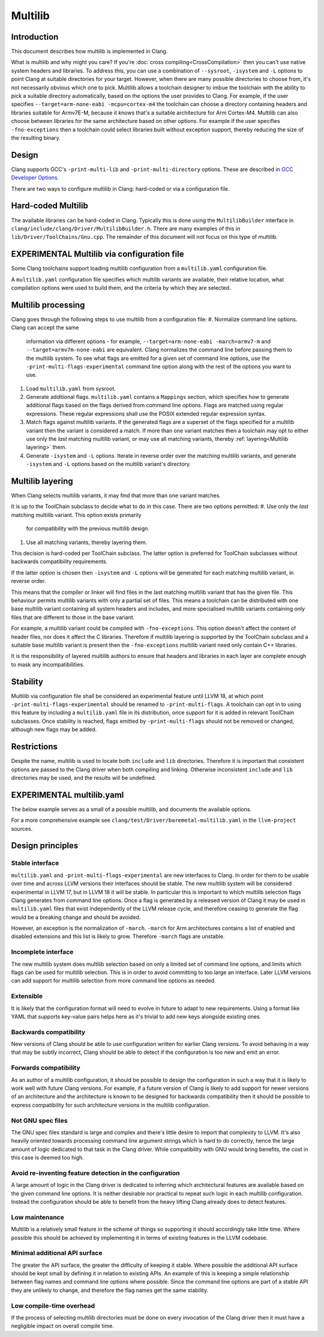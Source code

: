 ========
Multilib
========

Introduction
============

This document describes how multilib is implemented in Clang.

What is multilib and why might you care?
If you're :doc:`cross compiling<CrossCompilation>` then you can't use native
system headers and libraries. To address this, you can use a combination of
``--sysroot``, ``-isystem`` and ``-L`` options to point Clang at suitable
directories for your target.
However, when there are many possible directories to choose from, it's not
necessarily obvious which one to pick.
Multilib allows a toolchain designer to imbue the toolchain with the ability to
pick a suitable directory automatically, based on the options the user provides
to Clang. For example, if the user specifies
``--target=arm-none-eabi -mcpu=cortex-m4`` the toolchain can choose a directory
containing headers and libraries suitable for Armv7E-M, because it knows that's
a suitable architecture for Arm Cortex-M4.
Multilib can also choose between libraries for the same architecture based on
other options. For example if the user specifies ``-fno-exceptions`` then a
toolchain could select libraries built without exception support, thereby
reducing the size of the resulting binary.

Design
======

Clang supports GCC's ``-print-multi-lib`` and ``-print-multi-directory``
options. These are described in
`GCC Developer Options <https://gcc.gnu.org/onlinedocs/gcc-12.2.0/gcc/Developer-Options.html>`_.

There are two ways to configure multilib in Clang: hard-coded or via a
configuration file.

Hard-coded Multilib
===================

The available libraries can be hard-coded in Clang. Typically this is done
using the ``MultilibBuilder`` interface in
``clang/include/clang/Driver/MultilibBuilder.h``.
There are many examples of this in ``lib/Driver/ToolChains/Gnu.cpp``.
The remainder of this document will not focus on this type of multilib.

EXPERIMENTAL Multilib via configuration file
============================================

Some Clang toolchains support loading multilib configuration from a
``multilib.yaml`` configuration file.

A ``multilib.yaml`` configuration file specifies which multilib variants are
available, their relative location, what compilation options were used to build
them, and the criteria by which they are selected.

Multilib processing
===================

Clang goes through the following steps to use multilib from a configuration
file:
#. Normalize command line options. Clang can accept the same
   information via different options - for example,
   ``--target=arm-none-eabi -march=armv7-m`` and
   ``--target=armv7m-none-eabi`` are equivalent.
   Clang normalizes the command line before passing them to the multilib system.
   To see what flags are emitted for a given set of command line options, use
   the ``-print-multi-flags-experimental`` command line option
   along with the rest of the options you want to use.
#. Load ``multilib.yaml`` from sysroot.
#. Generate additional flags. ``multilib.yaml`` contains a ``Mappings`` section,
   which specifies how to generate additional flags based on the flags derived
   from command line options. Flags are matched using regular expressions.
   These regular expressions shall use the POSIX extended regular expression
   syntax.
#. Match flags against multilib variants. If the generated flags are a superset
   of the flags specified for a multilib variant then the variant is considered
   a match.
   If more than one variant matches then a toolchain may opt to either use only
   the *last* matching multilib variant, or may use all matching variants,
   thereby :ref:`layering<Multilib layering>` them.
#. Generate ``-isystem`` and ``-L`` options. Iterate in reverse order over
   the matching multilib variants, and generate ``-isystem`` and ``-L``
   options based on the multilib variant's directory.

Multilib layering
=================

When Clang selects multilib variants, it may find that more than one variant
matches.

It is up to the ToolChain subclass to decide what to do in this case.
There are two options permitted:
#. Use only the *last* matching multilib variant. This option exists primarily
   for compatibility with the previous multilib design.
#. Use all matching variants, thereby layering them.

This decision is hard-coded per ToolChain subclass. The latter option is
preferred for ToolChain subclasses without backwards compatibility
requirements.

If the latter option is chosen then ``-isystem`` and ``-L`` options will be
generated for each matching multilib variant, in reverse order.

This means that the compiler or linker will find files in the last matching
multilib variant that has the given file.
This behaviour permits multilib variants with only a partial set of files.
This means a toolchain can be distributed with one base multilib variant
containing all system headers and includes, and more specialised multilib
variants containing only files that are different to those in the base variant.

For example, a multilib variant could be compiled with ``-fno-exceptions``.
This option doesn't affect the content of header files, nor does it affect the
C libraries. Therefore if multilib layering is supported by the ToolChain
subclass and a suitable base multilib variant is present then the
``-fno-exceptions`` multilib variant need only contain C++ libraries.

It is the responsibility of layered multilib authors to ensure that headers and
libraries in each layer are complete enough to mask any incompatibilities.

Stability
=========

Multilib via configuration file shall be considered an experimental feature
until LLVM 18, at which point ``-print-multi-flags-experimental``
should be renamed to ``-print-multi-flags``.
A toolchain can opt in to using this feature by including a ``multilib.yaml``
file in its distribution, once support for it is added in relevant ToolChain
subclasses.
Once stability is reached, flags emitted by ``-print-multi-flags``
should not be removed or changed, although new flags may be added.

Restrictions
============

Despite the name, multilib is used to locate both ``include`` and ``lib``
directories. Therefore it is important that consistent options are passed to
the Clang driver when both compiling and linking. Otherwise inconsistent
``include`` and ``lib`` directories may be used, and the results will be
undefined.

EXPERIMENTAL multilib.yaml
==========================

The below example serves as a small of a possible multilib, and documents
the available options.

For a more comprehensive example see
``clang/test/Driver/baremetal-multilib.yaml`` in the ``llvm-project`` sources.

.. code-block:: yaml
  # multilib.yaml

  # This format is experimental and is likely to change!

  # Syntax is YAML 1.2

  # This required field defines the version of the multilib.yaml format.
  # Clang will emit an error if this number is greater than its current multilib
  # version or if its major version differs, but will accept lesser minor
  # versions.
  MultilibVersion: 1.0

  # The rest of this file is in two parts:
  # 1. A list of multilib variants.
  # 2. A list of regular expressions that may match flags generated from
  #    command line options, and further flags that shall be added if the
  #    regular expression matches.
  # It is acceptable for the file to contain properties not documented here,
  # and these will be ignored by Clang.

  # List of multilib variants. Required.
  # The ordering of items in the variants list is important if more than one
  # variant can match the same set of flags. See the docs on multilib layering
  # for more info.
  Variants:

  # Example of a multilib variant targeting Arm v6-M.
  # Dir is the relative location of the directory containing the headers
  # and/or libraries.
  # Exactly how Dir is used is left up to the ToolChain subclass to define, but
  # typically it will be joined to the sysroot.
  - Dir: thumb/v6-m
    # List of one or more normalized command line options, as generated by Clang
    # from the command line options or from Mappings below.
    # Here, if the flags are a superset of {target=thumbv6m-none-unknown-eabi}
    # then this multilib variant will be considered a match.
    Flags: [--target=thumbv6m-none-unknown-eabi]

  # Similarly, a multilib variant targeting Arm v7-M with an FPU (floating
  # point unit).
  - Dir: thumb/v7-m
    # Here, the flags generated by Clang must be a superset of
    # {--target=thumbv7m-none-eabi, -mfpu=fpv4-sp-d16} for this multilib variant
    # to be a match.
    Flags: [--target=thumbv7m-none-eabi, -mfpu=fpv4-sp-d16]


  # The second section of the file is a list of regular expressions that are
  # used to map from flags generated from command line options to custom flags.
  # This is optional.
  # Each regular expression must match a whole flag string.
  # Flags in the "Flags" list will be added if any flag generated from command
  # line options matches the regular expression.
  Mappings:

  # Set a "--target=thumbv7m-none-eabi" flag if the regular expression matches
  # any of the flags generated from the command line options.
  # Match is a POSIX extended regular expression string.
  - Match: --target=thumbv([7-9]|[1-9][0-9]+).*
    # Flags is a list of one or more strings.
    Flags: [--target=thumbv7m-none-eabi]

Design principles
=================

Stable interface
----------------

``multilib.yaml`` and ``-print-multi-flags-experimental`` are new
interfaces to Clang. In order for them to be usable over time and across LLVM
versions their interfaces should be stable.
The new multilib system will be considered experimental in LLVM 17, but in
LLVM 18 it will be stable. In particular this is important to which multilib
selection flags Clang generates from command line options. Once a flag is
generated by a released version of Clang it may be used in ``multilib.yaml``
files that exist independently of the LLVM release cycle, and therefore
ceasing to generate the flag would be a breaking change and should be
avoided.

However, an exception is the normalization of ``-march``.
``-march`` for Arm architectures contains a list of enabled and disabled
extensions and this list is likely to grow. Therefore ``-march`` flags are
unstable.

Incomplete interface
--------------------

The new multilib system does multilib selection based on only a limited set of
command line options, and limits which flags can be used for multilib
selection. This is in order to avoid committing to too large an interface.
Later LLVM versions can add support for multilib selection from more command
line options as needed.

Extensible
----------

It is likely that the configuration format will need to evolve in future to
adapt to new requirements.
Using a format like YAML that supports key-value pairs helps here as it's
trivial to add new keys alongside existing ones.

Backwards compatibility
-----------------------

New versions of Clang should be able to use configuration written for earlier
Clang versions.
To avoid behaving in a way that may be subtly incorrect, Clang should be able
to detect if the configuration is too new and emit an error.

Forwards compatibility
----------------------

As an author of a multilib configuration, it should be possible to design the
configuration in such a way that it is likely to work well with future Clang
versions. For example, if a future version of Clang is likely to add support
for newer versions of an architecture and the architecture is known to be
designed for backwards compatibility then it should be possible to express
compatibility for such architecture versions in the multilib configuration.

Not GNU spec files
------------------

The GNU spec files standard is large and complex and there's little desire to
import that complexity to LLVM. It's also heavily oriented towards processing
command line argument strings which is hard to do correctly, hence the large
amount of logic dedicated to that task in the Clang driver. While compatibility
with GNU would bring benefits, the cost in this case is deemed too high.

Avoid re-inventing feature detection in the configuration
---------------------------------------------------------

A large amount of logic in the Clang driver is dedicated to inferring which
architectural features are available based on the given command line options.
It is neither desirable nor practical to repeat such logic in each multilib
configuration. Instead the configuration should be able to benefit from the
heavy lifting Clang already does to detect features.

Low maintenance
---------------

Multilib is a relatively small feature in the scheme of things so supporting it
should accordingly take little time. Where possible this should be achieved by
implementing it in terms of existing features in the LLVM codebase.

Minimal additional API surface
------------------------------

The greater the API surface, the greater the difficulty of keeping it stable.
Where possible the additional API surface should be kept small by defining it
in relation to existing APIs. An example of this is keeping a simple
relationship between flag names and command line options where possible.
Since the command line options are part of a stable API they are unlikely
to change, and therefore the flag names get the same stability.

Low compile-time overhead
-------------------------

If the process of selecting multilib directories must be done on every
invocation of the Clang driver then it must have a negligible impact on
overall compile time.
